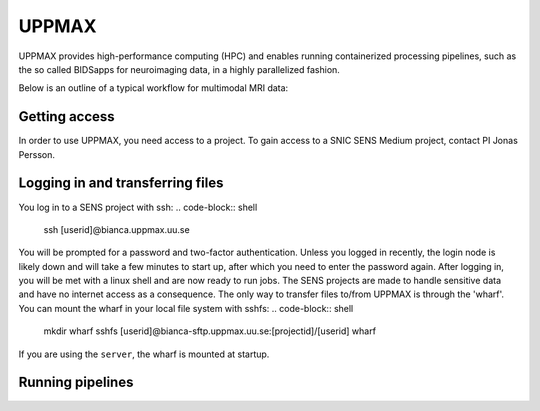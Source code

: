 UPPMAX
=====
.. note::
UPPMAX provides high-performance computing (HPC) and enables running containerized processing pipelines, such as the so called BIDSapps for neuroimaging data, in a highly parallelized fashion.

Below is an outline of a typical workflow for multimodal MRI data:

.. graphviz::

   digraph {
      subgraph cluster0 {
         node [style=filled,color=white];
         style=filled;
         color=lightgrey;
         "anat" [shape=box];
         "dwi" [shape=box];
         "fmri" [shape=box];
         label = "raw data";
      }
      subgraph cluster1 {
         "anat" -> "mriqc";
         "dwi" -> "mriqc";
         "fmri" -> "mriqc";
         "fmri" -> "fmriprep";
         "anat" -> "fmriprep";
         "anat" -> "qsiprep";
         "anat" -> "freesurfer";
         "dwi" -> "qsiprep";
         "qsiprep" -> "qsirecon";
         subgraph cluster2 {
            "xcp_d";
            label = "rs-fmri";
            labelloc=b;
         }
         "fmriprep" -> "xcp_d";
         "freesurfer" -> "fmriprep";
         "freesurfer" -> "qsirecon";
         subgraph cluster3 {
            "fitlins";
            label = "task-fmri";
            labelloc=b;
         }
         "fmriprep" -> "fitlins";
         label = "processing pipelines";
         labelloc=b;
      }
   }
Getting access
------------
In order to use UPPMAX, you need access to a project. To gain access to a SNIC SENS Medium project, contact PI Jonas Persson.

Logging in and transferring files
------------
You log in to a SENS project with ssh:
.. code-block:: shell
   ssh [userid]@bianca.uppmax.uu.se
You will be prompted for a password and two-factor authentication. Unless you logged in recently, the login node is likely down and will take a few minutes to start up, after which you need to enter the password again. After logging in, you will be met with a linux shell and are now ready to run jobs.
The SENS projects are made to handle sensitive data and have no internet access as a consequence. The only way to transfer files to/from UPPMAX is through the 'wharf'. You can mount the wharf in your local file system with sshfs:
.. code-block:: shell
   mkdir wharf
   sshfs [userid]@bianca-sftp.uppmax.uu.se:[projectid]/[userid] wharf

If you are using the ``server``, the wharf is mounted at startup.

Running pipelines
------------

